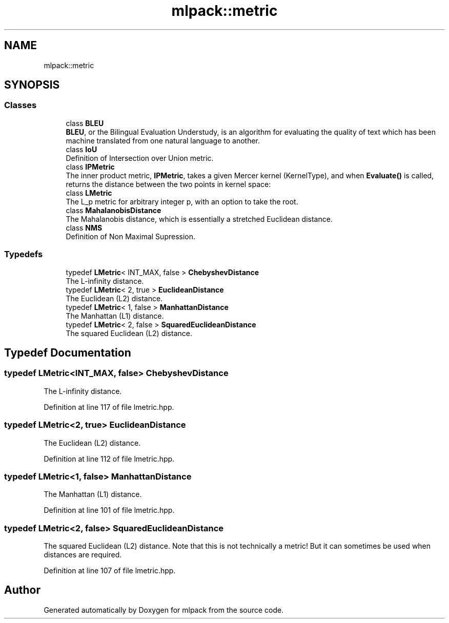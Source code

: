 .TH "mlpack::metric" 3 "Sun Aug 22 2021" "Version 3.4.2" "mlpack" \" -*- nroff -*-
.ad l
.nh
.SH NAME
mlpack::metric
.SH SYNOPSIS
.br
.PP
.SS "Classes"

.in +1c
.ti -1c
.RI "class \fBBLEU\fP"
.br
.RI "\fBBLEU\fP, or the Bilingual Evaluation Understudy, is an algorithm for evaluating the quality of text which has been machine translated from one natural language to another\&. "
.ti -1c
.RI "class \fBIoU\fP"
.br
.RI "Definition of Intersection over Union metric\&. "
.ti -1c
.RI "class \fBIPMetric\fP"
.br
.RI "The inner product metric, \fBIPMetric\fP, takes a given Mercer kernel (KernelType), and when \fBEvaluate()\fP is called, returns the distance between the two points in kernel space: "
.ti -1c
.RI "class \fBLMetric\fP"
.br
.RI "The L_p metric for arbitrary integer p, with an option to take the root\&. "
.ti -1c
.RI "class \fBMahalanobisDistance\fP"
.br
.RI "The Mahalanobis distance, which is essentially a stretched Euclidean distance\&. "
.ti -1c
.RI "class \fBNMS\fP"
.br
.RI "Definition of Non Maximal Supression\&. "
.in -1c
.SS "Typedefs"

.in +1c
.ti -1c
.RI "typedef \fBLMetric\fP< INT_MAX, false > \fBChebyshevDistance\fP"
.br
.RI "The L-infinity distance\&. "
.ti -1c
.RI "typedef \fBLMetric\fP< 2, true > \fBEuclideanDistance\fP"
.br
.RI "The Euclidean (L2) distance\&. "
.ti -1c
.RI "typedef \fBLMetric\fP< 1, false > \fBManhattanDistance\fP"
.br
.RI "The Manhattan (L1) distance\&. "
.ti -1c
.RI "typedef \fBLMetric\fP< 2, false > \fBSquaredEuclideanDistance\fP"
.br
.RI "The squared Euclidean (L2) distance\&. "
.in -1c
.SH "Typedef Documentation"
.PP 
.SS "typedef \fBLMetric\fP<INT_MAX, false> \fBChebyshevDistance\fP"

.PP
The L-infinity distance\&. 
.PP
Definition at line 117 of file lmetric\&.hpp\&.
.SS "typedef \fBLMetric\fP<2, true> \fBEuclideanDistance\fP"

.PP
The Euclidean (L2) distance\&. 
.PP
Definition at line 112 of file lmetric\&.hpp\&.
.SS "typedef \fBLMetric\fP<1, false> \fBManhattanDistance\fP"

.PP
The Manhattan (L1) distance\&. 
.PP
Definition at line 101 of file lmetric\&.hpp\&.
.SS "typedef \fBLMetric\fP<2, false> \fBSquaredEuclideanDistance\fP"

.PP
The squared Euclidean (L2) distance\&. Note that this is not technically a metric! But it can sometimes be used when distances are required\&. 
.PP
Definition at line 107 of file lmetric\&.hpp\&.
.SH "Author"
.PP 
Generated automatically by Doxygen for mlpack from the source code\&.
